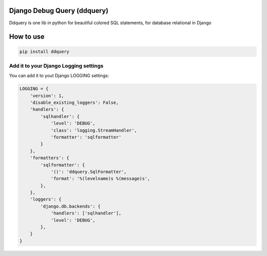 Django Debug Query (ddquery)
-------------------------------
Ddquery is one lib in python for beautiful colored SQL statements, for database relational in Django

How to use
-----------

.. code-block:: console

    pip install ddquery


Add it to your Django Logging settings
~~~~~~~~~~~~~~~~~~~~~~~~~~~~~~~~~~~~~~

You can add it to yout Django LOGGING settings:

.. code-block:: python

    LOGGING = {
        'version': 1,
        'disable_existing_loggers': False,
        'handlers': {
            'sqlhandler': {
                'level': 'DEBUG',
                'class': 'logging.StreamHandler',
                'formatter': 'sqlformatter'
            }
        },
        'formatters': {
            'sqlformatter': {
                '()': 'ddquery.SqlFormatter',
                'format': '%(levelname)s %(message)s',
            },
        },
        'loggers': {
            'django.db.backends': {
                'handlers': ['sqlhandler'],
                'level': 'DEBUG',
            },
        }
    }
